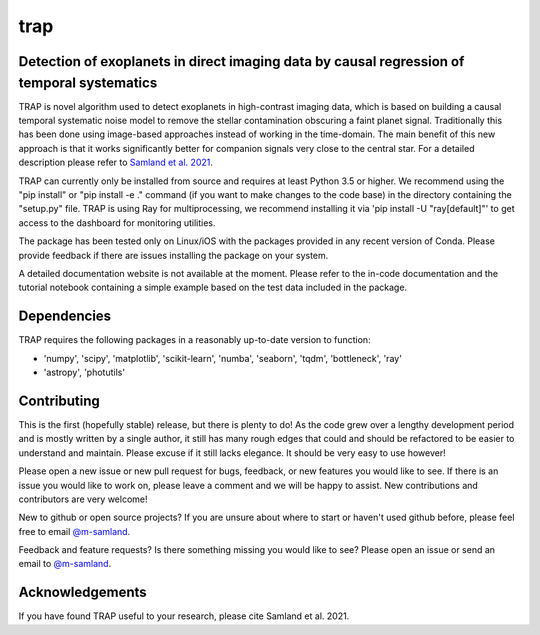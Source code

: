 trap
====
Detection of exoplanets in direct imaging data by causal regression of temporal systematics
-------------------------------------------------------------------------------------------

TRAP is novel algorithm used to detect exoplanets in high-contrast imaging data, which is based on building a causal temporal systematic noise model to remove the stellar contamination obscuring a faint planet signal. Traditionally this has been done using image-based approaches instead of working
in the time-domain. The main benefit of this new approach is that it works significantly better for companion signals very close to the central star.
For a detailed description please refer to `Samland et al. 2021 <https://ui.adsabs.harvard.edu/abs/2021A%26A...646A..24S/abstract>`_.

TRAP can currently only be installed from source and requires at least Python 3.5 or higher. We recommend using the "pip install" or "pip install -e ." command (if you want to make changes to the code base) in the directory containing the "setup.py" file.
TRAP is using Ray for multiprocessing, we recommend installing it via 'pip install -U "ray[default]"' to get access to the dashboard for monitoring utilities.

The package has been tested only on Linux/iOS with the packages provided in any recent version of Conda.
Please provide feedback if there are issues installing the package on your system.

A detailed documentation website is not available at the moment. Please refer to the in-code documentation and the tutorial notebook containing a simple example based on the test data included in the package.

Dependencies
------------
TRAP requires the following packages in a reasonably up-to-date version
to function:

- 'numpy', 'scipy', 'matplotlib', 'scikit-learn', 'numba', 'seaborn', 'tqdm', 'bottleneck', 'ray'
- 'astropy', 'photutils'


Contributing
------------

This is the first (hopefully stable) release, but there is plenty to do! As the code grew over a lengthy development period and is mostly written by a single author, it still has many rough edges that could and should be refactored to be easier to understand and maintain. Please excuse if it still lacks elegance. It should be very easy to use however!

Please open a new issue or new pull request for bugs, feedback, or new features you would like to see.   If there is an issue you would like to work on, please leave a comment and we will be happy to assist.   New contributions and contributors are very welcome!

New to github or open source projects?  If you are unsure about where to start or haven't used github before, please feel free to email `@m-samland`_.

Feedback and feature requests?  Is there something missing you would like to see?  Please open an issue or send an email to  `@m-samland`_.

Acknowledgements
----------------

If you have found TRAP useful to your research, please cite Samland et al. 2021.

.. _@m-samland: https://github.com/m-samland
